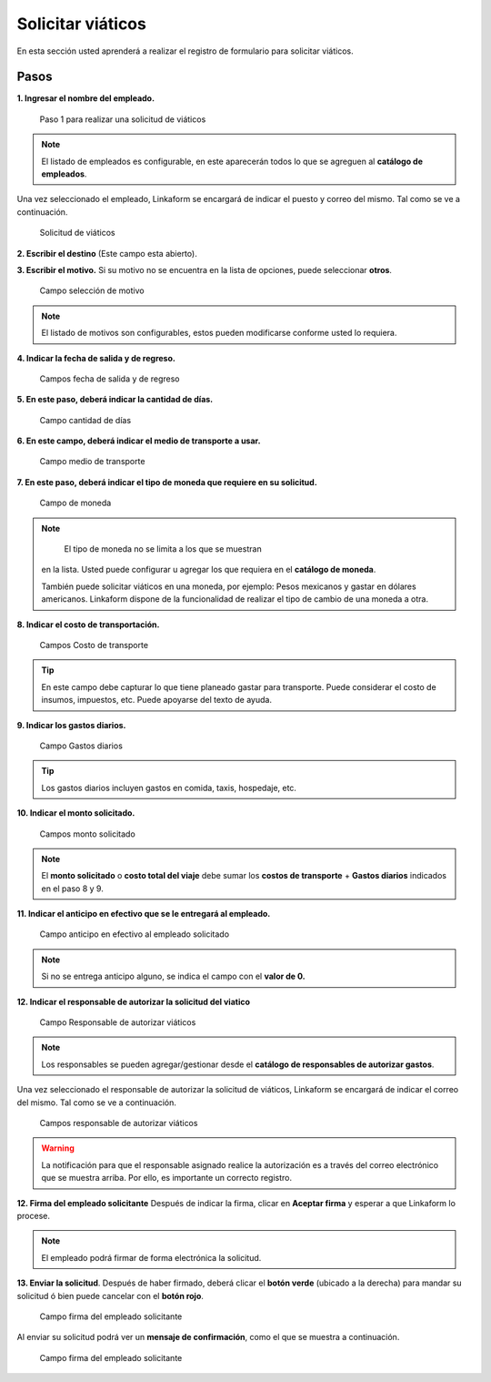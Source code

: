 ==================
Solicitar viáticos
==================

En esta sección usted aprenderá a realizar el registro de formulario
para solicitar viáticos.

Pasos
-----

**1. Ingresar el nombre del empleado.**

.. figure:: /imgs/Modulos/Viaticos/forms/1-solicitud-viaticos.png
   :alt: Paso 1 para realizar una solicitud de viáticos

   Paso 1 para realizar una solicitud de viáticos

..

.. note::
   El listado de empleados es configurable, en este
   aparecerán todos lo que se agreguen al **catálogo de empleados**.

Una vez seleccionado el empleado, Linkaform se encargará de indicar el
puesto y correo del mismo. Tal como se ve a continuación.

.. figure:: /imgs/Modulos/Viaticos/forms/1-1-solicitud-viaticos.png
   :alt: Solicitud de viáticos

   Solicitud de viáticos

**2. Escribir el destino** (Este campo esta abierto).

|image1|

**3. Escribir el motivo.** Si su motivo no se encuentra en la lista de
opciones, puede seleccionar **otros**.

.. figure:: /imgs/Modulos/Viaticos/forms/3-solicitud-viaticos.png
   :alt: Campo selección de motivo

   Campo selección de motivo

..

.. note::
   El listado de motivos son configurables, estos pueden
   modificarse conforme usted lo requiera.

**4. Indicar la fecha de salida y de regreso.**

.. figure:: /imgs/Modulos/Viaticos/forms/4-solicitud-viaticos.png
   :alt: Campos fecha de salida y de regreso

   Campos fecha de salida y de regreso

**5. En este paso, deberá indicar la cantidad de días.**

.. figure:: /imgs/Modulos/Viaticos/forms/5-solicitud-viaticos.png
   :alt: Campo cantidad de días

   Campo cantidad de días

**6. En este campo, deberá indicar el medio de transporte a usar.**

.. figure:: /imgs/Modulos/Viaticos/forms/6-solicitud-viaticos.png
   :alt: Campo medio de transporte

   Campo medio de transporte

**7. En este paso, deberá indicar el tipo de moneda que requiere en su
solicitud.**

.. figure:: /imgs/Modulos/Viaticos/forms/7-solicitud-viaticos.png
   :alt: Campo de moneda

   Campo de moneda

..

.. note::
    El tipo de moneda no se limita a los que se muestran
   en la lista. Usted puede configurar u agregar los que requiera en el
   **catálogo de moneda**.

   También puede solicitar viáticos en una moneda, por ejemplo: Pesos
   mexicanos y gastar en dólares americanos. Linkaform dispone de la
   funcionalidad de realizar el tipo de cambio de una moneda a otra.

**8. Indicar el costo de transportación.**

.. figure:: /imgs/Modulos/Viaticos/forms/8-solicitud-viaticos.png
   :alt: Campos Costo de transporte

   Campos Costo de transporte

..

.. tip::
   En este campo debe capturar lo que tiene planeado gastar para
   transporte. Puede considerar el costo de insumos, impuestos, etc.
   Puede apoyarse del texto de ayuda.

**9. Indicar los gastos diarios.**

.. figure:: /imgs/Modulos/Viaticos/forms/9-solicitud-viaticos.png
   :alt: Campo Gastos diarios

   Campo Gastos diarios

..

.. tip::
   Los gastos diarios incluyen gastos en comida, taxis,
   hospedaje, etc.

**10. Indicar el monto solicitado.**

.. figure:: /imgs/Modulos/Viaticos/forms/10-solicitud-viaticos.png
   :alt: Campos monto solicitado

   Campos monto solicitado

..

.. note::
   El **monto solicitado** o **costo total del viaje**
   debe sumar los **costos de transporte** + **Gastos diarios**
   indicados en el paso 8 y 9.

**11. Indicar el anticipo en efectivo que se le entregará al empleado.**

.. figure:: /imgs/Modulos/Viaticos/forms/11-solicitud-viaticos.png
   :alt: Campo anticipo en efectivo al empleado solicitado

   Campo anticipo en efectivo al empleado solicitado

..

.. note::
   Si no se entrega anticipo alguno, se indica el campo
   con el **valor de 0.**

**12. Indicar el responsable de autorizar la solicitud del viatico**

.. figure:: /imgs/Modulos/Viaticos/forms/12-solicitud-viaticos.png
   :alt: Campo Responsable de autorizar viáticos

   Campo Responsable de autorizar viáticos

..

.. note::
   Los responsables se pueden agregar/gestionar desde el
   **catálogo de responsables de autorizar gastos**.

Una vez seleccionado el responsable de autorizar la solicitud de
viáticos, Linkaform se encargará de indicar el correo del mismo. Tal
como se ve a continuación.

.. figure:: /imgs/Modulos/Viaticos/forms/13-solicitud-viaticos.png
   :alt: Campos responsable de autorizar viáticos

   Campos responsable de autorizar viáticos

..

.. warning::
   La notificación para que el responsable asignado realice
   la autorización es a través del correo electrónico que se muestra
   arriba. Por ello, es importante un correcto registro.

**12. Firma del empleado solicitante** Después de indicar la firma,
clicar en **Aceptar firma** y esperar a que Linkaform lo procese.

|Campo firma del empleado solicitante|

.. note:: 
   El empleado podrá firmar de forma electrónica la solicitud.

**13. Enviar la solicitud**. Después de haber firmado, deberá clicar el
**botón verde** (ubicado a la derecha) para mandar su solicitud ó bien
puede cancelar con el **botón rojo**.

.. figure:: /imgs/Modulos/Viaticos/forms/16-solicitud-viaticos.png
   :alt: Campo firma del empleado solicitante

   Campo firma del empleado solicitante

Al enviar su solicitud podrá ver un **mensaje de confirmación**, como el
que se muestra a continuación.

.. figure:: /imgs/Modulos/Viaticos/forms/17-solicitud-viaticos.png
   :alt: Campo firma del empleado solicitante

   Campo firma del empleado solicitante

.. |image1| image:: /imgs/Modulos/Viaticos/forms/2-solicitud-viaticos.png
.. |Campo firma del empleado solicitante| image:: /imgs/Modulos/Viaticos/forms/14-solicitud-viaticos.png

